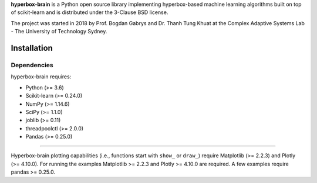 .. -*- mode: rst -*-
.. |PythonMinVersion| replace:: 3.6
.. |NumPyMinVersion| replace:: 1.14.6
.. |SciPyMinVersion| replace:: 1.1.0
.. |JoblibMinVersion| replace:: 0.11
.. |ThreadpoolctlMinVersion| replace:: 2.0.0
.. |MatplotlibMinVersion| replace:: 2.2.3
.. |Scikit-ImageMinVersion| replace:: 0.14.5
.. |SklearnMinVersion| replace:: 0.24.0
.. |PandasMinVersion| replace:: 0.25.0
.. |PlotlyMinVersion| replace:: 4.10.0
.. |PytestMinVersion| replace:: 5.0.1

.. raw:: html
   
   <p align="center"><img width="150" height="150" src="/images/logo.png" alt="Hyperbox-Brain logo"/></p>
   <H1 align="center">Hyperbox-Brain</H1>

**hyperbox-brain** is a Python open source library implementing hyperbox-based machine learning algorithms built on top of
scikit-learn and is distributed under the 3-Clause BSD license.

The project was started in 2018 by Prof. Bogdan Gabrys and Dr. Thanh Tung Khuat at the Complex Adaptive Systems Lab - The
University of Technology Sydney.

Installation
------------

Dependencies
~~~~~~~~~~~~

hyperbox-brain requires:

- Python (>= |PythonMinVersion|)
- Scikit-learn (>= |SklearnMinVersion|)
- NumPy (>= |NumPyMinVersion|)
- SciPy (>= |SciPyMinVersion|)
- joblib (>= |JoblibMinVersion|)
- threadpoolctl (>= |ThreadpoolctlMinVersion|)
- Pandas (>= |PandasMinVersion|)

=======

Hyperbox-brain plotting capabilities (i.e., functions start with ``show_`` or ``draw_``) 
require Matplotlib (>= |MatplotlibMinVersion|) and Plotly (>= |PlotlyMinVersion|).
For running the examples Matplotlib >= |MatplotlibMinVersion| and Plotly >= |PlotlyMinVersion| are required.
A few examples require pandas >= |PandasMinVersion|.

